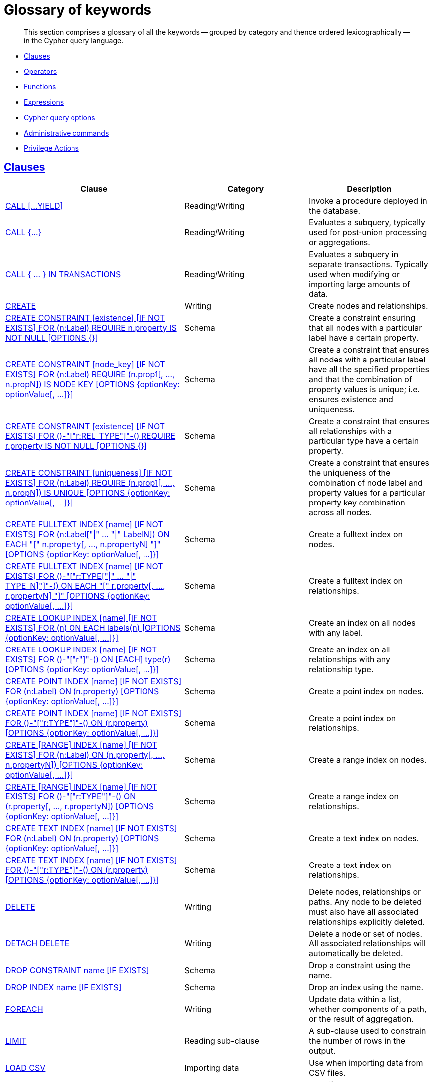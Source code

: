 [[cypher-glossary]]
= Glossary of keywords

[abstract]
--
This section comprises a glossary of all the keywords -- grouped by category and thence ordered lexicographically -- in the Cypher query language.
--

* <<glossary-clauses, Clauses>>
* <<glossary-operators, Operators>>
* <<glossary-functions, Functions>>
* <<glossary-expressions, Expressions>>
* <<glossary-cypher-query-options, Cypher query options>>
* <<glossary-admin-commands, Administrative commands>>
* <<glossary-privileges, Privilege Actions>>


[[glossary-clauses]]
== <<query-clause, Clauses>>

[options="header"]
|===
|Clause                                     | Category      |   Description
|<<query-call, CALL [...YIELD]>>            | Reading/Writing   | Invoke a procedure deployed in the database.
|<<query-call-subquery, CALL {...}>>        | Reading/Writing   | Evaluates a subquery, typically used for post-union processing or aggregations.
|<<subquery-call-in-transactions, CALL +++{ ... }+++ IN TRANSACTIONS>> | Reading/Writing   | Evaluates a subquery in separate transactions. Typically used when modifying or importing large amounts of data.
|<<query-create, CREATE>>                    | Writing     |  Create nodes and relationships.
|<<administration-constraints-syntax-create-node-exists, CREATE CONSTRAINT [existence] [IF NOT EXISTS] FOR (n:Label) REQUIRE n.property IS NOT NULL [OPTIONS {}]>>  | Schema   | Create a constraint ensuring that all nodes with a particular label have a certain property.
|<<administration-constraints-syntax-create-node-key, CREATE CONSTRAINT [node_key] [IF NOT EXISTS] FOR (n:Label) REQUIRE (n.prop1[, ..., n.propN]) IS NODE KEY [OPTIONS {optionKey: optionValue[, ...]}]>>  |  Schema | Create a constraint that ensures all nodes with a particular label have all the specified properties and that the combination of property values is unique; i.e. ensures existence and uniqueness.
|<<administration-constraints-syntax-create-rel-exists, CREATE CONSTRAINT [existence] [IF NOT EXISTS] FOR ()-"["r:REL_TYPE"]"-() REQUIRE r.property IS NOT NULL [OPTIONS {}]>>  | Schema   | Create a constraint that ensures all relationships with a particular type have a certain property.
|<<administration-constraints-syntax-create-unique, CREATE CONSTRAINT [uniqueness] [IF NOT EXISTS] FOR (n:Label) REQUIRE (n.prop1[, ..., n.propN]) IS UNIQUE [OPTIONS {optionKey: optionValue[, ...]}]>>  |  Schema | Create a constraint that ensures the uniqueness of the combination of node label and property values for a particular property key combination across all nodes.
|<<administration-indexes-fulltext-search, CREATE FULLTEXT INDEX [name] [IF NOT EXISTS] FOR (n:Label["\|" ... "\|" LabelN]) ON EACH "[" n.property[, ..., n.propertyN] "]" [OPTIONS {optionKey: optionValue[, ...]}]>>  | Schema  | Create a fulltext index on nodes.
|<<administration-indexes-fulltext-search, CREATE FULLTEXT INDEX [name] [IF NOT EXISTS] FOR ()-"["r:TYPE["\|" ... "\|" TYPE_N]"]"-() ON EACH "[" r.property[, ..., r.propertyN] "]" [OPTIONS {optionKey: optionValue[, ...]}]>>  | Schema  | Create a fulltext index on relationships.
|<<administration-indexes-syntax, CREATE LOOKUP INDEX [name] [IF NOT EXISTS] FOR (n) ON EACH labels(n) [OPTIONS {optionKey: optionValue[, ...]}]>>  | Schema  | Create an index on all nodes with any label.
|<<administration-indexes-syntax, CREATE LOOKUP INDEX [name] [IF NOT EXISTS] FOR ()-"["r"]"-() ON [EACH] type(r) [OPTIONS {optionKey: optionValue[, ...]}]>>  | Schema  | Create an index on all relationships with any relationship type.
|<<administration-indexes-syntax, CREATE POINT INDEX [name] [IF NOT EXISTS] FOR (n:Label) ON (n.property) [OPTIONS {optionKey: optionValue[, ...]}]>>  | Schema  | Create a point index on nodes.
|<<administration-indexes-syntax, CREATE POINT INDEX [name] [IF NOT EXISTS] FOR ()-"["r:TYPE"]"-() ON (r.property) [OPTIONS {optionKey: optionValue[, ...]}]>>  | Schema  | Create a point index on relationships.
|<<administration-indexes-syntax, CREATE [RANGE] INDEX [name] [IF NOT EXISTS] FOR (n:Label) ON (n.property[, ..., n.propertyN]) [OPTIONS {optionKey: optionValue[, ...]}]>>  | Schema  | Create a range index on nodes.
|<<administration-indexes-syntax, CREATE [RANGE] INDEX [name] [IF NOT EXISTS] FOR ()-"["r:TYPE"]"-() ON (r.property[, ..., r.propertyN]) [OPTIONS {optionKey: optionValue[, ...]}]>>  | Schema  | Create a range index on relationships.
|<<administration-indexes-syntax, CREATE TEXT INDEX [name] [IF NOT EXISTS] FOR (n:Label) ON (n.property) [OPTIONS {optionKey: optionValue[, ...]}]>>  | Schema  | Create a text index on nodes.
|<<administration-indexes-syntax, CREATE TEXT INDEX [name] [IF NOT EXISTS] FOR ()-"["r:TYPE"]"-() ON (r.property) [OPTIONS {optionKey: optionValue[, ...]}]>>  | Schema  | Create a text index on relationships.
|<<query-delete, DELETE>>                    | Writing     |  Delete nodes, relationships or paths. Any node to be deleted must also have all associated relationships explicitly deleted.
|<<query-delete, DETACH DELETE>>             | Writing     |  Delete a node or set of nodes. All associated relationships will automatically be deleted.
|<<administration-constraints-syntax, DROP CONSTRAINT name [IF EXISTS]>>      | Schema   | Drop a constraint using the name.
|<<administration-indexes-syntax, DROP INDEX name [IF EXISTS]>>       | Schema | Drop an index using the name.
|<<query-foreach, FOREACH>>                  | Writing     |  Update data within a list, whether components of a path, or the result of aggregation.
|<<query-limit, LIMIT>>                          | Reading sub-clause | A sub-clause used to constrain the number of rows in the output.
|<<query-load-csv, LOAD CSV>>                | Importing data     |  Use when importing data from CSV files.
|<<query-match, MATCH>>                      | Reading      |  Specify the patterns to search for in the database.
|<<query-merge, MERGE>>                      | Reading/Writing     |  Ensures that a pattern exists in the graph. Either the pattern already exists, or it needs to be created.
|<<query-merge-on-create-on-match, ON CREATE>>   | Reading/Writing | Used in conjunction with `MERGE`, specifying the actions to take if the pattern needs to be created.
|<<query-merge-on-create-on-match, ON MATCH>>    | Reading/Writing | Used in conjunction with `MERGE`, specifying the actions to take if the pattern already exists.
|<<query-optional-match, OPTIONAL MATCH>>    | Reading      |  Specify the patterns to search for in the database while using `nulls` for missing parts of the pattern.
|<<query-order, ORDER BY [ASC[ENDING] \| DESC[ENDING]]>>                       | Reading sub-clause | A sub-clause following `RETURN` or `WITH`, specifying that the output should be sorted in either ascending (the default) or descending order.
|<<query-remove, REMOVE>>                    | Writing     |  Remove properties and labels from nodes and relationships.
|<<query-return, RETURN ... [AS]>>                    | Projecting   |  Defines what to include in the query result set.
|<<query-set, SET>>                          | Writing     |  Update labels on nodes and properties on nodes and relationships.
|<<administration-constraints-syntax-list, SHOW [ALL\|UNIQUE\|NODE [PROPERTY] EXIST[ENCE]\|REL[ATIONSHIP] [PROPERTY] EXIST[ENCE]\|[PROPERTY] EXIST[ENCE]\|NODE KEY] CONSTRAINT[S]>> | Schema | List constraints in the database, either all or filtered on type. Also allows `WHERE` and `YIELD` clauses.
|<<administration-indexes-list-indexes, SHOW [ALL\|FULLTEXT\|LOOKUP\|POINT\|RANGE\|TEXT] INDEX[ES]>> | Schema | List indexes in the database, either all or filtered on fulltext, token lookup, point, range, or text indexes. Also allows `WHERE` and `YIELD` clauses.
|<<query-listing-functions, SHOW [ALL\|BUILT IN\|USER DEFINED] FUNCTION[S] [EXECUTABLE [BY {CURRENT USER\|username}]]>> | DBMS | List functions, either all or filtered. Available filters are executable by a user or function type (built-in or user defined). Also allows `WHERE` and `YIELD` clauses.
|<<query-listing-procedures, SHOW PROCEDURE[S] [EXECUTABLE [BY {CURRENT USER\|username}]]>> | DBMS | List procedures, either all or filtered on executable by a user. Also allows `WHERE` and `YIELD` clauses.
|xref:clauses/transaction-clauses/index.adoc#query-listing-transactions[SHOW TRANSACTION[S\] [transaction-id[, ...\]\]]| DBMS | List transactions, either all or filtered on ID. Also allows `WHERE` and `YIELD` clauses.
|<<query-skip, SKIP>>                            | Reading/Writing | A sub-clause defining from which row to start including the rows in the output.
|xref:clauses/transaction-clauses/index.adoc#query-terminate-transactions[TERMINATE TRANSACTION[S\] transaction-id[, ...\]]| DBMS | Terminate transactions with the given IDs.
|<<query-union, UNION>>                      | Set operations   |  Combines the result of multiple queries. Duplicates are removed.
|<<query-union, UNION ALL>>                      | Set operations   |  Combines the result of multiple queries. Duplicates are retained.
|<<query-unwind, UNWIND ... [AS]>>                    | Projecting   |  Expands a list into a sequence of rows.
|<<query-use, USE>>                           | Multiple graphs | [fabric]#Determines which graph a query, or query part, is executed against.#
|<<query-using-index-hint, USING INDEX variable:Label(property)>>  | Hint | Index hints are used to specify which index, if any, the planner should use as a starting point.
|<<query-using-index-hint, USING INDEX SEEK variable:Label(property)>>  | Hint | Index seek hint instructs the planner to use an index seek for this clause.
|<<query-using-join-hint, USING JOIN ON variable>>                 | Hint | Join hints are used to enforce a join operation at specified points.
|<<query-using-scan-hint, USING SCAN variable:Label>>              | Hint | Scan hints are used to force the planner to do a label scan (followed by a filtering operation) instead of using an index.
|<<query-with, WITH ... [AS]>>                        | Projecting   |  Allows query parts to be chained together, piping the results from one to be used as starting points or criteria in the next.
|<<query-where, WHERE>>                          | Reading sub-clause | A sub-clause used to add constraints to the patterns in a `MATCH` or `OPTIONAL MATCH` clause, or to filter the results of a `WITH` clause.
|===


[[glossary-operators]]
== <<query-operators, Operators>>

[options="header"]
|===
|Operator                                                   | Category          | Description
| <<query-operators-mathematical, %>>                      | Mathematical  | Modulo division
| <<query-operators-mathematical, *>>                      | Mathematical  | Multiplication
| <<query-operators-temporal, *>>                      | Temporal  | Multiplying a duration with a number
| <<query-operators-mathematical, +>>                      | Mathematical  | Addition
| <<query-operators-string, +>>                            | String        | Concatenation
| <<query-operators-property, +\=>>                        | Property    | Property mutation
| <<query-operators-list, +>>                              | List          | Concatenation
| <<query-operators-temporal, +>>                            | Temporal        | Adding two durations, or a duration and a temporal instant
| <<query-operators-mathematical, \->>                      | Mathematical  | Subtraction or unary minus
| <<query-operators-temporal, \->>                            | Temporal        | Subtracting a duration from a temporal instant or from another duration
| <<query-operators-map, .>>                             | Map      | Static value access by key
| <<query-operators-property, .>>                             | Property      | Static property access
| <<query-operators-mathematical, />>                      | Mathematical  | Division
| <<query-operators-temporal, />>                      | Temporal  | Dividing a duration by a number
| <<query-operators-comparison, <>>                        | Comparison    | Less than
| <<query-operators-comparison, \<\=>>                       | Comparison    | Less than or equal to
| <<query-operators-comparison, <> >>                       | Comparison    | Inequality
| <<query-operators-comparison, \=>>                        | Comparison    | Equality
| <<query-operators-property, \=>>                        | Property    | Property replacement
| <<query-operators-string, =~>>                           | String        | Regular expression match
| <<query-operators-comparison, > >>                        | Comparison    | Greater than
| <<query-operators-comparison, >\=>>                       | Comparison    | Greater than or equal to
| <<query-operators-boolean, AND>>                         | Boolean       | Conjunction
| <<query-operator-comparison-string-specific, CONTAINS>>  | String comparison | Case-sensitive inclusion search
| <<query-operators-aggregation, DISTINCT>>           | Aggregation           | Duplicate removal
| <<query-operator-comparison-string-specific, ENDS WITH>> | String comparison | Case-sensitive suffix search
| <<query-operators-list, IN>>                             | List          | List element existence check
| <<query-operators-comparison, IS NOT NULL>>              | Comparison    | Non-`null` check
| <<query-operators-comparison, IS NULL>>                  | Comparison    | `null` check
| <<query-operators-boolean, NOT>>                         | Boolean       | Negation
| <<query-operators-boolean, OR>>                          | Boolean       | Disjunction
| <<query-operator-comparison-string-specific, STARTS WITH>>   | String comparison | Case-sensitive prefix search
| <<query-operators-boolean, XOR>>                         | Boolean     | Exclusive disjunction
| <<query-operators-map, []>>                            | Map        | Subscript (dynamic value access by key)
| <<query-operators-property, []>>                            | Property        | Subscript (dynamic property access)
| <<query-operators-list, []>>                            | List        | Subscript (accessing element(s) in a list)
| <<query-operators-mathematical, ^>>                      | Mathematical  | Exponentiation
|===


[[glossary-functions]]
== <<query-function, Functions>>

[options="header"]
|===
|Function                                       | Category              | Description
|<<functions-abs, abs()>>                       |  Numeric          | Returns the absolute value of a number.
|<<functions-acos, acos()>>                     | Trigonometric     | Returns the arccosine of a number in radians.
|<<functions-all, all()>>                        | Predicate         | Tests whether the predicate holds for all elements in a list.
|<<functions-any, any()>>                        | Predicate         | Tests whether the predicate holds for at least one element in a list.
|<<functions-asin, asin()>>                     | Trigonometric     | Returns the arcsine of a number in radians.
|<<functions-atan, atan()>>                     | Trigonometric     | Returns the arctangent of a number in radians.
|<<functions-atan2, atan2()>>                   | Trigonometric     | Returns the arctangent2 of a set of coordinates in radians.
|<<functions-avg, avg()>>                        | Aggregating       | Returns the average of a set of values.
|<<functions-ceil, ceil()>>                     | Numeric           | Returns the smallest floating point number that is greater than or equal to a number and equal to a mathematical integer.
|<<functions-coalesce, coalesce()>>              | Scalar            | Returns the first non-`null` value in a list of expressions.
|<<functions-collect, collect()>>                | Aggregating       | Returns a list containing the values returned by an expression.
|<<functions-cos, cos()>>                       | Trigonometric     | Returns the cosine of a number.
|<<functions-cot, cot()>>                       | Trigonometric     | Returns the cotangent of a number.
|<<functions-count, count()>>                    | Aggregating       | Returns the number of values or rows.
| <<functions-date-current, date()>> | Temporal  | Returns the current _Date_.
| <<functions-date-calendar, date({year [, month, day]})>> | Temporal  | Returns a calendar (Year-Month-Day) _Date_.
| <<functions-date-week, date({year [, week, dayOfWeek]})>>  | Temporal | Returns a week (Year-Week-Day) _Date_.
| <<functions-date-quarter, date({year [, quarter, dayOfQuarter]})>> | Temporal  | Returns a quarter (Year-Quarter-Day) _Date_.
| <<functions-date-ordinal, date({year [, ordinalDay]})>> | Temporal  | Returns an ordinal (Year-Day) _Date_.
| <<functions-date-create-string, date(string)>> | Temporal  | Returns a _Date_ by parsing a string.
| <<functions-date-temporal, date(+{map}+)>>  | Temporal | Returns a _Date_ from a map of another temporal value's components.
| <<functions-date-realtime, date.realtime()>> | Temporal  | Returns the current _Date_ using the `realtime` clock.
| <<functions-date-statement, date.statement()>> | Temporal  | Returns the current _Date_ using the `statement` clock.
| <<functions-date-transaction, date.transaction()>> | Temporal  | Returns the current _Date_ using the `transaction` clock.
| <<functions-date-truncate, date.truncate()>> | Temporal  | Returns a _Date_ obtained by truncating a value at a specific component boundary. <<functions-temporal-truncate-overview, Truncation summary>>.
| <<functions-datetime-current, datetime()>> | Temporal  | Returns the current _DateTime_.
| <<functions-datetime-calendar, datetime({year [, month, day, ...]})>> | Temporal  | Returns a calendar (Year-Month-Day) _DateTime_.
| <<functions-datetime-week, datetime({year [, week, dayOfWeek, ...]})>> | Temporal  | Returns a week (Year-Week-Day) _DateTime_.
| <<functions-datetime-quarter, datetime({year [, quarter, dayOfQuarter, ...]})>> | Temporal  | Returns a quarter (Year-Quarter-Day) _DateTime_.
| <<functions-datetime-ordinal, datetime({year [, ordinalDay, ...]})>> | Temporal  | Returns an ordinal (Year-Day) _DateTime_.
| <<functions-datetime-create-string, datetime(string)>> | Temporal  | Returns a _DateTime_ by parsing a string.
| <<functions-datetime-temporal, datetime(+{map}+)>> | Temporal  | Returns a _DateTime_ from a map of another temporal value's components.
| <<functions-datetime-timestamp, datetime(+{epochSeconds}+)>>  | Temporal | Returns a _DateTime_ from a timestamp.
| <<functions-datetime-realtime, datetime.realtime()>>  | Temporal | Returns the current _DateTime_ using the `realtime` clock.
| <<functions-datetime-statement, datetime.statement()>> | Temporal  | Returns the current _DateTime_ using the `statement` clock.
| <<functions-datetime-transaction, datetime.transaction()>> | Temporal  | Returns the current _DateTime_ using the `transaction` clock.
| <<functions-datetime-truncate, datetime.truncate()>>  | Temporal | Returns a _DateTime_ obtained by truncating a value at a specific component boundary. <<functions-temporal-truncate-overview, Truncation summary>>.
|<<functions-degrees, degrees()>>               | Trigonometric     | Converts radians to degrees.
| <<functions-duration, duration(+{map}+)>> | Temporal | Returns a _Duration_ from a map of its components.
| <<functions-duration-create-string, duration(string)>> | Temporal | Returns a _Duration_ by parsing a string.
| <<functions-duration-between, duration.between()>> | Temporal | Returns a _Duration_ equal to the difference between two given instants.
| <<functions-duration-indays, duration.inDays()>> | Temporal | Returns a _Duration_ equal to the difference in whole days or weeks between two given instants.
| <<functions-duration-inmonths, duration.inMonths()>> | Temporal | Returns a _Duration_ equal to the difference in whole months, quarters or years between two given instants.
| <<functions-duration-inseconds, duration.inSeconds()>> | Temporal | Returns a _Duration_ equal to the difference in seconds and fractions of seconds, or minutes or hours, between two given instants.
|<<functions-e, e()>>                           | Logarithmic       | Returns the base of the natural logarithm, `e`.
|<<functions-endnode, endNode()>>                | Scalar            | Returns the end node of a relationship.
|<<functions-exists, exists()>>                  | Predicate         | Returns true if a match for the pattern exists in the graph.
|<<functions-exp, exp()>>                       | Logarithmic       | Returns `e^n`, where `e` is the base of the natural logarithm, and `n` is the value of the argument expression.
|<<functions-floor, floor()>>                   | Numeric           | Returns the largest floating point number that is less than or equal to a number and equal to a mathematical integer.
|<<functions-haversin, haversin()>>             | Trigonometric     | Returns half the versine of a number.
|<<functions-head, head()>>                      | Scalar            | Returns the first element in a list.
|<<functions-id, id()>>                          | Scalar            | Returns the id of a relationship or node.
|<<functions-isempty, isEmpty()>>                          | Predicate            | Returns true if the given list or map contains no elements or if the given string contains no characters.
|<<functions-isnan, isNaN()>>                    | Numeric           | Returns whether a value is `NaN`, a special floating point number defined in the Floating-Point Standard IEEE 754.
|<<functions-keys, keys()>>                      | List              | Returns a list containing the string representations for all the property names of a node, relationship, or map.
|<<functions-labels, labels()>>                  | List              | Returns a list containing the string representations for all the labels of a node.
|<<functions-last, last()>>                      | Scalar            | Returns the last element in a list.
|<<functions-left, left()>>                      | String            | Returns a string containing the specified number of leftmost characters of the original string.
|<<functions-length, length()>>                  | Scalar            | Returns the length of a path.
| <<functions-localdatetime-current, localdatetime()>> | Temporal  | Returns the current _LocalDateTime_.
| <<functions-localdatetime-calendar, localdatetime({year [, month, day, ...]})>>  | Temporal | Returns a calendar (Year-Month-Day) _LocalDateTime_.
| <<functions-localdatetime-week, localdatetime({year [, week, dayOfWeek, ...]})>> | Temporal  | Returns a week (Year-Week-Day) _LocalDateTime_.
| <<functions-localdatetime-quarter, localdatetime({year [, quarter, dayOfQuarter, ...]})>> | Temporal  | Returns a quarter (Year-Quarter-Day) _DateTime_.
| <<functions-localdatetime-ordinal, localdatetime({year [, ordinalDay, ...]})>> | Temporal  | Returns an ordinal (Year-Day) _LocalDateTime_.
| <<functions-localdatetime-create-string, localdatetime(string)>> | Temporal  | Returns a _LocalDateTime_ by parsing a string.
| <<functions-localdatetime-temporal, localdatetime(+{map}+)>> | Temporal  | Returns a _LocalDateTime_ from a map of another temporal value's components.
| <<functions-localdatetime-realtime, localdatetime.realtime()>> | Temporal  | Returns the current _LocalDateTime_ using the `realtime` clock.
| <<functions-localdatetime-statement, localdatetime.statement()>> | Temporal  | Returns the current _LocalDateTime_ using the `statement` clock.
| <<functions-localdatetime-transaction, localdatetime.transaction()>> | Temporal  | Returns the current _LocalDateTime_ using the `transaction` clock.
| <<functions-localdatetime-truncate, localdatetime.truncate()>> | Temporal  | Returns a _LocalDateTime_ obtained by truncating a value at a specific component boundary. <<functions-temporal-truncate-overview, Truncation summary>>.
| <<functions-localtime-current, localtime()>> | Temporal   | Returns the current _LocalTime_.
| <<functions-localtime-create, localtime({hour [, minute, second, ...]})>> | Temporal   | Returns a _LocalTime_ with the specified component values.
| <<functions-localtime-create-string, localtime(string)>> | Temporal   | Returns a _LocalTime_ by parsing a string.
| <<functions-localtime-temporal, localtime({time [, hour, ...]})>> | Temporal   | Returns a _LocalTime_ from a map of another temporal value's components.
| <<functions-localtime-realtime, localtime.realtime()>> | Temporal   | Returns the current _LocalTime_ using the `realtime` clock.
| <<functions-localtime-statement, localtime.statement()>> | Temporal   | Returns the current _LocalTime_ using the `statement` clock.
| <<functions-localtime-transaction, localtime.transaction()>> | Temporal   | Returns the current _LocalTime_ using the `transaction` clock.
| <<functions-localtime-truncate, localtime.truncate()>> | Temporal   | Returns a _LocalTime_ obtained by truncating a value at a specific component boundary. <<functions-temporal-truncate-overview, Truncation summary>>.
|<<functions-log, log()>>                       | Logarithmic       | Returns the natural logarithm of a number.
|<<functions-log10, log10()>>                   | Logarithmic       | Returns the common logarithm (base 10) of a number.
|<<functions-ltrim, lTrim()>>                    | String            | Returns the original string with leading whitespace removed.
|<<functions-max, max()>>                        | Aggregating       | Returns the maximum value in a set of values.
|<<functions-min, min()>>                        | Aggregating       | Returns the minimum value in a set of values.
|<<functions-nodes, nodes()>>                    | List              | Returns a list containing all the nodes in a path.
|<<functions-none, none()>>                      | Predicate         | Returns true if the predicate holds for no element in a list.
|<<functions-percentilecont, percentileCont()>>  | Aggregating       | Returns the percentile of the given value over a group using linear interpolation.
|<<functions-percentiledisc, percentileDisc()>>  | Aggregating       | Returns the nearest value to the given percentile over a group using a rounding method.
|<<functions-pi, pi()>>                         | Trigonometric     | Returns the mathematical constant _pi_.
|<<functions-point-cartesian-2d, point() - Cartesian 2D>>  | Spatial           | Returns a 2D point object, given two coordinate values in the Cartesian coordinate system.
|<<functions-point-cartesian-3d,point() - Cartesian 3D>> | Spatial           | Returns a 3D point object, given three coordinate values in the Cartesian coordinate system.
|<<functions-point-wgs84-2d, point() - WGS 84 2D>>          | Spatial           | Returns a 2D point object, given two coordinate values in the WGS 84 coordinate system.
|<<functions-point-wgs84-3d,point() - WGS 84 3D>> | Spatial         |  Returns a 3D point object, given three coordinate values in the WGS 84 coordinate system.
|<<functions-distance, point.distance()>>              | Spatial           | Returns true if the provided point is within the bounding box defined by the two provided points.
|<<functions-distance, point.withinBBox()>>              | Spatial           | Returns a floating point number representing the geodesic distance between any two points in the same CRS.
|<<functions-properties, properties()>>          | Scalar            | Returns a map containing all the properties of a node or relationship.
|<<functions-radians, radians()>>               | Trigonometric     | Converts degrees to radians.
|<<functions-rand, rand()>>                     | Numeric           | Returns a random floating point number in the range from 0 (inclusive) to 1 (exclusive); i.e. `[0, 1)`.
|<<functions-randomuuid, randomUUID()>>         | Scalar            | Returns a string value corresponding to a randomly-generated UUID.
|<<functions-range, range()>>                    | List              | Returns a list comprising all integer values within a specified range.
|<<functions-reduce, reduce()>>                  | List              | Runs an expression against individual elements of a list, storing the result of the expression in an accumulator.
|<<functions-relationships, relationships()>>    | List              | Returns a list containing all the relationships in a path.
|<<functions-replace, replace()>>                | String            | Returns a string in which all occurrences of a specified string in the original string have been replaced by another (specified) string.
|<<functions-reverse-list, reverse()>>           | List              | Returns a list in which the order of all elements in the original list have been reversed.
|<<functions-reverse, reverse()>>                | String            | Returns a string in which the order of all characters in the original string have been reversed.
|<<functions-right, right()>>                    | String            | Returns a string containing the specified number of rightmost characters of the original string.
|<<functions-round, round()>>                   | Numeric           | Returns the floating point value of the given number rounded to the nearest mathematical integer, with half-way values always rounded up.
|<<functions-round2, round(), with precision>>   | Numeric           | Returns the floating point value of the given number rounded with the specified precision, with half-values always being rounded up.
|<<functions-round3, round(), with precision and rounding mode>>  | Numeric           | Returns the floating point value of the given number rounded with the specified precision and the specified rounding mode.
|<<functions-rtrim, rTrim()>>                    | String            | Returns the original string with trailing whitespace removed.
|<<functions-sign, sign()>>                     | Numeric           | Returns the signum of a number: `0` if the number is `0` or `NaN`, `-1` for any negative number, and `1` for any positive number.
|<<functions-sin, sin()>>                       | Trigonometric     | Returns the sine of a number.
|<<functions-single, single()>>                  | Predicate         | Returns true if the predicate holds for exactly one of the elements in a list.
|<<functions-size, size()>>                      | Scalar            | Returns the number of items in a list.
|<<functions-size-of-pattern-comprehension, size() applied to pattern comprehension>>  | Scalar   | Returns the number of paths matching the pattern comprehension.
|<<functions-size-of-string, size() applied to string>>  | Scalar          | Returns the number of Unicode characters in a string.
|<<functions-split, split()>>                    | String            | Returns a list of strings resulting from the splitting of the original string around matches of the given delimiter.
|<<functions-sqrt, sqrt()>>                     | Logarithmic       | Returns the square root of a number.
|<<functions-startnode, startNode()>>            | Scalar            | Returns the start node of a relationship.
|<<functions-stdev, stDev()>>                    | Aggregating       | Returns the standard deviation for the given value over a group for a sample of a population.
|<<functions-stdevp, stDevP()>>                  | Aggregating       | Returns the standard deviation for the given value over a group for an entire population.
|<<functions-substring, substring()>>            | String            | Returns a substring of the original string, beginning  with a 0-based index start and length.
|<<functions-sum, sum()>>                        | Aggregating       | Returns the sum of a set of numeric values.
|<<functions-tail, tail()>>                      | List              | Returns all but the first element in a list.
|<<functions-tan, tan()>>                       | Trigonometric     | Returns the tangent of a number.
| <<functions-time-current, time()>> | Temporal   | Returns the current _Time_.
| <<functions-time-create, time({hour [, minute, ...]})>>  | Temporal  | Returns a _Time_ with the specified component values.
| <<functions-time-create-string, time(string)>> | Temporal   | Returns a _Time_ by parsing a string.
| <<functions-time-temporal, time({time [, hour, ..., timezone]})>> | Temporal   | Returns a _Time_ from a map of another temporal value's components.
| <<functions-time-realtime, time.realtime()>> | Temporal   | Returns the current _Time_ using the `realtime` clock.
| <<functions-time-statement, time.statement()>> | Temporal   | Returns the current _Time_ using the `statement` clock.
| <<functions-time-transaction, time.transaction()>> | Temporal   | Returns the current _Time_ using the `transaction` clock.
| <<functions-time-truncate, time.truncate()>> | Temporal   | Returns a _Time_ obtained by truncating a value at a specific component boundary. <<functions-temporal-truncate-overview, Truncation summary>>.
|<<functions-timestamp, timestamp()>>            | Scalar            | Returns the difference, measured in milliseconds, between the current time and midnight, January 1, 1970 UTC.
|<<functions-toboolean, toBoolean()>>                | Scalar            | Converts a string value to a boolean value.
|<<functions-tofloat, toFloat()>>                | Scalar            | Converts an integer or string value to a floating point number.
|<<functions-tointeger, toInteger()>>                    | Scalar            | Converts a floating point or string value to an integer value.
|<<functions-tolower, toLower()>>                    | String            | Returns the original string in lowercase.
|<<functions-tostring, toString()>>              | String            | Converts an integer, float, boolean or temporal (i.e. Date, Time, LocalTime, DateTime, LocalDateTime or Duration) value to a string.
|<<functions-toupper, toUpper()>>                    | String            | Returns the original string in uppercase.
|<<functions-trim, trim()>>                      | String            | Returns the original string with leading and trailing whitespace removed.
|<<functions-type, type()>>                      | Scalar            | Returns the string representation of the relationship type.
|===


[[glossary-expressions]]
== Expressions

[options="header"]
|===
|Name           | Description
| <<query-syntax-case, CASE Expression>>   | A generic conditional expression, similar to if/else statements available in other languages.
| <<existential-subqueries, EXISTS {...}>> | An `EXISTS` expression is used to evaluate the existence of a subquery.
| <<count-subqueries, COUNT {...}>>  | An expression used to compute the number of results of a subquery.
|===


[[glossary-cypher-query-options]]
== Cypher query options

[options="header"]
|===
|Name           | Type | Description
| <<cypher-version, CYPHER $version query>>  | Version | This will force `'query'` to use Neo4j Cypher `$version`. The default is `4.0`.
| <<cypher-runtime, CYPHER runtime=interpreted query>> | Runtime | This will force the query planner to use the interpreted runtime. This is the only option in Neo4j Community Edition.
| <<cypher-runtime, CYPHER runtime=slotted query>> | Runtime | This will cause the query planner to use the slotted runtime. This is only available in Neo4j Enterprise Edition.
| <<cypher-runtime, CYPHER runtime=pipelined query>> | Runtime | This will cause the query planner to use the pipelined runtime if it supports `'query'`. This is only available in Neo4j Enterprise Edition.
|===

[[glossary-admin-commands]]
== Administrative commands
The following commands are only executable against the `system` database:

[options="header"]
|===
|Command                                                                                                                                                                            | Admin category | Description
| <<alias-management-alter-database-alias, ALTER ALIAS ... [IF EXISTS] SET DATABASE ...>>                                                                              | Database alias | Modifies a database alias.
| <<access-control-alter-password, ALTER CURRENT USER SET PASSWORD FROM ... TO>>                                                                                     | User and role  | Change the password of the user that is currently logged in.
| <<administration-databases-alter-database-access, ALTER DATABASE ... [IF EXISTS] SET ACCESS {READ ONLY \| READ WRITE}>>                                                                  | Database       | Modifies the database access mode.
| <<administration-databases-alter-database-topology, ALTER DATABASE ... [IF EXISTS] SET TOPOLOGY n PRIMAR{Y\|IES} [m SECONDAR{Y\|IES}]>>                                                                  | Database       | Modifies the database topology.
| <<access-control-alter-users, ALTER USER ... [IF EXISTS] [SET [PLAINTEXT \| ENCRYPTED] PASSWORD {password [CHANGE [NOT] REQUIRED] \| CHANGE [NOT] REQUIRED}] [SET STATUS {ACTIVE \| SUSPENDED}] [SET HOME DATABASE name] [REMOVE HOME DATABASE]>>             | User and role  | Changes a user account. Changes can include setting a new password, setting the account status, setting or removing home database and enabling that the user should change the password upon next login.
| <<alias-management-create-database-alias, CREATE [OR REPLACE] ALIAS ... [IF NOT EXISTS] FOR DATABASE ... >>                                                                 | Database alias | Creates a new database alias.
| <<administration-databases-create-database, CREATE [OR REPLACE] DATABASE ... [IF NOT EXISTS] [TOPOLOGY n PRIMAR{Y\|IES} [m SECONDAR{Y\|IES}] [OPTIONS {optionKey: optionValue[, ...]}] [WAIT [n [SEC[OND[S]]]]\|NOWAIT]>>         | Database       | Creates a new database.
| <<access-control-create-roles, CREATE [OR REPLACE] ROLE ... [IF NOT EXISTS] [AS COPY OF]>>                                                                               | User and role  | Creates new roles.
| <<access-control-create-users, CREATE [OR REPLACE] USER ... [IF NOT EXISTS] SET [PLAINTEXT \| ENCRYPTED] PASSWORD ... [[SET PASSWORD] CHANGE [NOT] REQUIRED] [SET STATUS {ACTIVE \| SUSPENDED}] [SET HOME DATABASE name]>> | User and role  | Creates a new user and sets the password for the new account. Optionally the account status and home database can also be set and if the user should change the password upon first login.
| <<access-control-database-administration, DENY ... ON DATABASE ... TO>>                                                                                       | Privilege      | Denies a database or schema privilege to one or multiple roles.
| <<access-control-dbms-administration, DENY ... ON DBMS TO>>                                                                                                   | Privilege      | Denies a DBMS privilege to one or multiple roles.
| <<access-control-graph-privileges, DENY ... ON GRAPH ... [NODES \| RELATIONSHIPS \| ELEMENTS] ... TO>>                                                              | Privilege      | Denies a graph privilege for one or multiple specified elements to one or multiple roles.
| <<alias-management-drop-database-alias, DROP ALIAS ... [IF EXISTS] FOR DATABASE>>                                                                                           | Database alias | Deletes a specified database alias.
| <<administration-databases-drop-database, DROP DATABASE ... [IF EXISTS] [DUMP DATA \| DESTROY DATA]>>                                                                             | Database       | Deletes a specified database.
| <<access-control-drop-roles, DROP ROLE ... [IF EXISTS]>>                                                                                                                 | User and role  | Deletes a specified role.
| <<access-control-drop-users, DROP USER ... [IF EXISTS]>>                                                                                                                 | User and role  | Deletes a specified user.
| <<access-control-database-administration, GRANT ... ON DATABASE ... TO>>                                                                                      | Privilege      | Assigns a database or schema privilege to one or multiple roles.
| <<access-control-dbms-administration, GRANT ... ON DBMS TO>>                                                                                                  | Privilege      | Assigns a DBMS privilege to one or multiple roles.
| <<access-control-graph-privileges, GRANT ... ON GRAPH ... [NODES \| RELATIONSHIPS \| ELEMENTS] ... TO>>                                                             | Privilege      | Assigns a graph privilege for one or multiple specified elements to one or multiple roles.
| <<access-control-assign-roles, GRANT ROLE[S] ... TO>>                                                                                                                     | User and role  | Assigns one or multiple roles to one or multiple users.
| <<access-control-rename-roles, RENAME ROLE ... [IF EXISTS] TO ...>> | User and role | Changes the name of a role.
| <<access-control-rename-users, RENAME USER ... [IF EXISTS] TO ...>> | User and role | Changes the name of a user.
| <<access-control-database-administration, REVOKE [GRANT \| DENY] ... ON DATABASE ... FROM>>                                                                   | Privilege      | Removes a database or schema privilege from one or multiple roles.
| <<access-control-dbms-administration, REVOKE [GRANT \| DENY] ... ON DBMS FROM>>                                                                               | Privilege      | Removes a DBMS privilege from one or multiple roles.
| <<access-control-revoke-privileges, REVOKE [GRANT \| DENY] ... ON GRAPH ... [NODES \| RELATIONSHIPS \| ELEMENTS] ... FROM>>                                                | Privilege      | Removes a graph privilege for one or multiple specified elements from one or multiple roles
| <<access-control-revoke-roles, REVOKE ROLE[S] ... FROM>>                                                                                                                 | User and role  | Removes one or multiple roles from one or multiple users.
| <<alias-management-show-alias, SHOW ALIASES FOR DATABASE>>                                                                                                | Database alias  | Returns information about all aliases, optionally including driver settings.
| <<access-control-list-roles, SHOW [ALL \| POPULATED] ROLES [WITH USERS]>>                                                                                                | User and role  | Returns information about all or populated roles, optionally including the assigned users.
| <<administration-databases-show-databases, SHOW DATABASE>>                                                                                                                        | Database       | Returns information about a specified database.
| <<administration-databases-show-databases, SHOW DATABASES>>                                                                                                                       | Database       | Returns information about all databases.
| <<administration-databases-show-databases, SHOW DEFAULT DATABASE>>                                                                                                                | Database       | Returns information about the default database.
| <<administration-databases-show-databases, SHOW HOME DATABASE>>                                                                                                                   | Database       | Returns information about the current users home database.
| <<access-control-list-roles, SHOW [ROLE ... \| USER ... \| ALL ] PRIVILEGES [AS [REVOKE] COMMAND[S]]>>                                                                                         | Privilege      | Returns information about role, user or all privileges.
| <<access-control-list-users, SHOW USERS>>                                                                                                                                | User and role  | Returns information about all users.
| <<administration-databases-start-database, START DATABASE>>                                                                                                                       | Database       | Starts up a specified database.
| <<administration-databases-stop-database, STOP DATABASE>>                                                                                                                         | Database       | Stops a specified database.
|===

[[glossary-privileges]]
== Privilege Actions

[options="header"]
|===
|Name                                                                                                     | Category              | Description
| <<access-control-database-administration-access, ACCESS>>                                      | Database              | Determines whether a user can access a specific database.
| <<access-control-database-administration-all, ALL DATABASE PRIVILEGES>>                        | Database and schema   | Determines whether a user is allowed to access, create, drop, and list indexes and constraints, create new labels, types and property names on a specific database.
| <<access-control-dbms-administration-all, ALL DBMS PRIVILEGES>>                     | DBMS                  | Determines whether a user is allowed to perform role, user, database and privilege management.
| <<access-control-privileges-writes-all, ALL GRAPH PRIVILEGES>>                                            | GRAPH                 | Determines whether a user is allowed to perform reads and writes.
| <<access-control-dbms-administration-alias-management, ALTER ALIAS>>                | DBMS                  | Determines whether the user can modify aliases.
| <<access-control-dbms-administration-database-management, ALTER DATABASE>>          | DBMS                  | Determines whether the user can modify databases and aliases.
| <<access-control-dbms-administration-user-management, ALTER USER>>                  | DBMS                  | Determines whether the user can modify users.
| <<access-control-dbms-administration-privilege-management, ASSIGN PRIVILEGE>>       | DBMS                  | Determines whether the user can assign privileges using the GRANT and DENY commands.
| <<access-control-dbms-administration-role-management, ASSIGN ROLE>>                 | DBMS                  | Determines whether the user can grant roles.
| <<access-control-database-administration-constraints, CONSTRAINT MANAGEMENT>>                  | Schema                | Determines whether a user is allowed to create, drop, and list constraints on a specific database.
| <<access-control-privileges-writes-create, CREATE>>                                                       | GRAPH                 | Determines whether the user can create a new element (node, relationship or both).
| <<access-control-dbms-administration-alias-management, CREATE ALIAS>>                | DBMS                  | Determines whether the user can create new aliases.
| <<access-control-database-administration-constraints, CREATE CONSTRAINT>>                      | Schema                | Determines whether a user is allowed to create constraints on a specific database.
| <<access-control-dbms-administration-database-management, CREATE DATABASE>>         | DBMS                  | Determines whether the user can create new databases and aliases.
| <<access-control-database-administration-index, CREATE INDEX>>                               | Schema                | Determines whether a user is allowed to create indexes on a specific database.
| <<access-control-database-administration-tokens, CREATE NEW NODE LABEL>>                       | Schema                | Determines whether a user is allowed to create new node labels on a specific database.
| <<access-control-database-administration-tokens, CREATE NEW PROPERTY NAME>>                    | Schema                | Determines whether a user is allowed to create new property names on a specific database.
| <<access-control-database-administration-tokens, CREATE NEW RELATIONSHIP TYPE>>                | Schema                | Determines whether a user is allowed to create new relationship types on a specific database.
| <<access-control-dbms-administration-role-management, CREATE ROLE>>                 | DBMS                  | Determines whether the user can create new roles.
| <<access-control-dbms-administration-user-management, CREATE USER>>                 | DBMS                  | Determines whether the user can create new users.
| <<access-control-dbms-administration-alias-management, ALIAS MANAGEMENT>>           | DBMS                  | Determines whether the user can create, delete, modify and list aliases.
| <<access-control-dbms-administration-database-management, DATABASE MANAGEMENT>>     | DBMS                  | Determines whether the user can create, delete, and modify databases and aliases.
| <<access-control-privileges-writes-delete, DELETE>>                                                       | GRAPH                 | Determines whether the user can delete an element (node, relationship or both).
| <<access-control-dbms-administration-alias-management, DROP ALIAS>>                 | DBMS                  | Determines whether the user can delete aliases.
| <<access-control-database-administration-constraints, DROP CONSTRAINT>>                        | Schema                | Determines whether a user is allowed to drop constraints on a specific database.
| <<access-control-dbms-administration-database-management, DROP DATABASE>>           | DBMS                  | Determines whether the user can delete databases and aliases.
| <<access-control-database-administration-index, DROP INDEX>>                                 | Schema                | Determines whether a user is allowed to drop indexes on a specific database.
| <<access-control-dbms-administration-role-management, DROP ROLE>>                   | DBMS                  | Determines whether the user can delete roles.
| <<access-control-dbms-administration-user-management, DROP USER>>                   | DBMS                  | Determines whether the user can delete users.
| <<access-control-admin-procedure, EXECUTE ADMIN PROCEDURE>>                           | DBMS  | Determines whether the user can execute admin procedures.
| <<access-control-execute-boosted-user-defined-function, EXECUTE BOOSTED FUNCTION>>    | DBMS  | Determines whether the user gets elevated privileges when executing functions.
| <<access-control-execute-boosted-procedure, EXECUTE BOOSTED PROCEDURE>>               | DBMS  | Determines whether the user gets elevated privileges when executing procedures.
| <<access-control-execute-user-defined-function, EXECUTE FUNCTION>>                    | DBMS  | Determines whether the user can execute functions.
| <<access-control-execute-procedure, EXECUTE PROCEDURE>>                               | DBMS  | Determines whether the user can execute procedures.
| <<access-control-dbms-administration-impersonation, IMPERSONATE>>                                       | DBMS              | Determines whether a user can impersonate another one and assume their privileges.
| <<access-control-database-administration-index, INDEX MANAGEMENT>>                           | Schema                | Determines whether a user is allowed to create, drop, and list indexes on a specific database.
| <<access-control-database-administration-index, MATCH>>                                                          | GRAPH                 | Determines whether the properties of an element (node, relationship or both) can be read and the element can be found and traversed while executing queries on the specified graph.
| <<access-control-privileges-writes-merge, MERGE>>                                                         | GRAPH                 | Determines whether the user can find, read, create and set properties on an element (node, relationship or both).
| <<access-control-database-administration-tokens, NAME MANAGEMENT>>                             | Schema                | Determines whether a user is allowed to create new labels, types and property names on a specific database.
| <<access-control-dbms-administration-privilege-management, PRIVILEGE MANAGEMENT>>   | DBMS                  | Determines whether the user can show, assign and remove privileges.
| <<access-control-privileges-reads-read, READ>>                                                            | GRAPH                 | Determines whether the properties of an element (node, relationship or both) can be read while executing queries on the specified graph.
| <<access-control-privileges-writes-remove-label, REMOVE LABEL>>                                           | GRAPH                 | Determines whether the user can remove a label from a node using the REMOVE clause.
| <<access-control-dbms-administration-privilege-management, REMOVE PRIVILEGE>>       | DBMS                  | Determines whether the user can remove privileges using the REVOKE command.
| <<access-control-dbms-administration-role-management, REMOVE ROLE>>                 | DBMS                  | Determines whether the user can revoke roles.
| <<access-control-dbms-administration-role-management, RENAME ROLE>>                  | DBMS                  | Determines whether the user can rename roles.
| <<access-control-dbms-administration-user-management, RENAME USER>>                  | DBMS                  | Determines whether the user can rename users.
| <<access-control-dbms-administration-role-management, ROLE MANAGEMENT>>             | DBMS                  | Determines whether the user can create, drop, grant, revoke and show roles.
| <<access-control-dbms-administration-database-management, SET DATABASE ACCESS>>     | DBMS                  | Determines whether the user can modify the database access mode.
| <<access-control-privileges-writes-set-label, SET LABEL>>                                                 | GRAPH                 | Determines whether the user can set a label to a node using the SET clause.
| <<access-control-dbms-administration-user-management, SET PASSWORDS>>               | DBMS                  | Determines whether the user can modify users' passwords and whether those passwords must be changed upon first login.
| <<access-control-privileges-writes-set-property, SET PROPERTY>>                                           | GRAPH                 | Determines whether the user can set a property to an element (node, relationship or both) using the SET clause.
| <<access-control-dbms-administration-user-management, SET USER HOME DATABASE>>      | DBMS                  | Determines whether the user can modify the home database of users.
| <<access-control-dbms-administration-user-management, SET USER STATUS>>             | DBMS                  | Determines whether the user can modify the account status of users.
| <<access-control-dbms-administration-alias-management, SHOW ALIAS>>                        | DBMS                | Determines whether the user is allowed to list aliases.
| <<access-control-database-administration-constraints, SHOW CONSTRAINT>>                        | Schema                | Determines whether the user is allowed to list constraints.
| <<access-control-database-administration-index, SHOW INDEX>>                                 | Schema                | Determines whether the user is allowed to list indexes.
| <<access-control-dbms-administration-privilege-management, SHOW PRIVILEGE>>         | DBMS                  | Determines whether the user can get information about privileges assigned to users and roles.
| <<access-control-dbms-administration-role-management, SHOW ROLE>>                   | DBMS                  | Determines whether the user can get information about existing and assigned roles.
| <<access-control-database-administration-transaction, SHOW TRANSACTION>>                       | Database              | Determines whether a user is allowed to list transactions and queries.
| <<access-control-dbms-administration-user-management, SHOW USER>>                   | DBMS                  | Determines whether the user can get information about existing users.
| <<access-control-database-administration-startstop, START>>                                    | Database              | Determines whether a user can start up a specific database.
| <<access-control-database-administration-startstop, STOP>>                                     | Database              | Determines whether a user can stop a specific running database.
| <<access-control-database-administration-transaction, TERMINATE TRANSACTION>>                  | Database              | Determines whether a user is allowed to end running transactions and queries.
| <<access-control-database-administration-transaction, TRANSACTION MANAGEMENT>>                 | Database              | Determines whether a user is allowed to list and end running transactions and queries.
| <<access-control-privileges-reads-traverse, TRAVERSE>>                                                    | GRAPH                 | Determines whether an element (node, relationship or both) can be found and traversed while executing queries on the specified graph.
| <<access-control-dbms-administration-user-management, USER MANAGEMENT>>             | DBMS                  | Determines whether the user can create, drop, modify and show users.
| <<access-control-privileges-writes-write, WRITE>>                                                         | GRAPH                 | Determines whether the user can execute write operations on the specified graph.
|===
